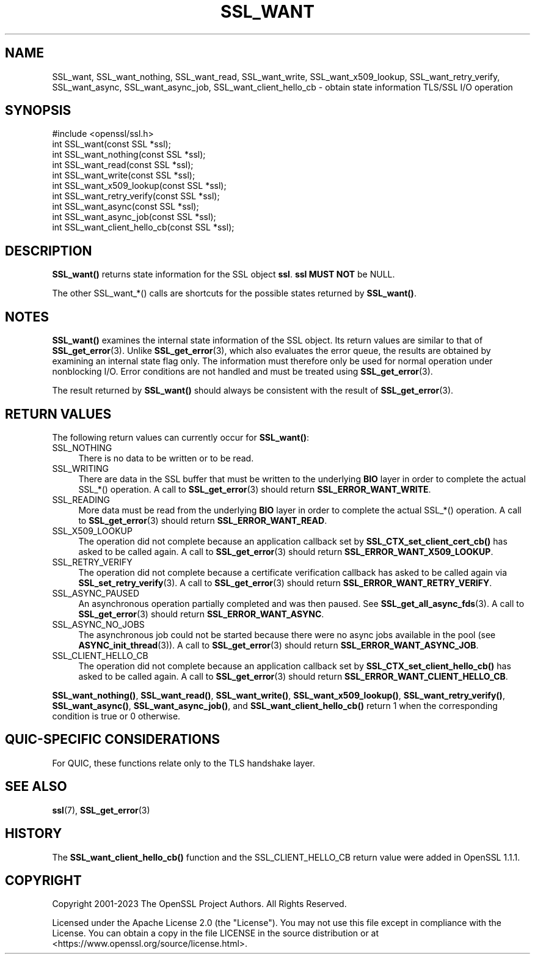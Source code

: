 .\" -*- mode: troff; coding: utf-8 -*-
.\" Automatically generated by Pod::Man 5.01 (Pod::Simple 3.43)
.\"
.\" Standard preamble:
.\" ========================================================================
.de Sp \" Vertical space (when we can't use .PP)
.if t .sp .5v
.if n .sp
..
.de Vb \" Begin verbatim text
.ft CW
.nf
.ne \\$1
..
.de Ve \" End verbatim text
.ft R
.fi
..
.\" \*(C` and \*(C' are quotes in nroff, nothing in troff, for use with C<>.
.ie n \{\
.    ds C` ""
.    ds C' ""
'br\}
.el\{\
.    ds C`
.    ds C'
'br\}
.\"
.\" Escape single quotes in literal strings from groff's Unicode transform.
.ie \n(.g .ds Aq \(aq
.el       .ds Aq '
.\"
.\" If the F register is >0, we'll generate index entries on stderr for
.\" titles (.TH), headers (.SH), subsections (.SS), items (.Ip), and index
.\" entries marked with X<> in POD.  Of course, you'll have to process the
.\" output yourself in some meaningful fashion.
.\"
.\" Avoid warning from groff about undefined register 'F'.
.de IX
..
.nr rF 0
.if \n(.g .if rF .nr rF 1
.if (\n(rF:(\n(.g==0)) \{\
.    if \nF \{\
.        de IX
.        tm Index:\\$1\t\\n%\t"\\$2"
..
.        if !\nF==2 \{\
.            nr % 0
.            nr F 2
.        \}
.    \}
.\}
.rr rF
.\" ========================================================================
.\"
.IX Title "SSL_WANT 3ossl"
.TH SSL_WANT 3ossl 2025-04-08 3.5.0 OpenSSL
.\" For nroff, turn off justification.  Always turn off hyphenation; it makes
.\" way too many mistakes in technical documents.
.if n .ad l
.nh
.SH NAME
SSL_want, SSL_want_nothing, SSL_want_read, SSL_want_write,
SSL_want_x509_lookup, SSL_want_retry_verify, SSL_want_async, SSL_want_async_job,
SSL_want_client_hello_cb \- obtain state information TLS/SSL I/O operation
.SH SYNOPSIS
.IX Header "SYNOPSIS"
.Vb 1
\& #include <openssl/ssl.h>
\&
\& int SSL_want(const SSL *ssl);
\& int SSL_want_nothing(const SSL *ssl);
\& int SSL_want_read(const SSL *ssl);
\& int SSL_want_write(const SSL *ssl);
\& int SSL_want_x509_lookup(const SSL *ssl);
\& int SSL_want_retry_verify(const SSL *ssl);
\& int SSL_want_async(const SSL *ssl);
\& int SSL_want_async_job(const SSL *ssl);
\& int SSL_want_client_hello_cb(const SSL *ssl);
.Ve
.SH DESCRIPTION
.IX Header "DESCRIPTION"
\&\fBSSL_want()\fR returns state information for the SSL object \fBssl\fR. \fBssl\fR \fBMUST NOT\fR be NULL.
.PP
The other SSL_want_*() calls are shortcuts for the possible states returned
by \fBSSL_want()\fR.
.SH NOTES
.IX Header "NOTES"
\&\fBSSL_want()\fR examines the internal state information of the SSL object. Its
return values are similar to that of \fBSSL_get_error\fR\|(3).
Unlike \fBSSL_get_error\fR\|(3), which also evaluates the
error queue, the results are obtained by examining an internal state flag
only. The information must therefore only be used for normal operation under
nonblocking I/O. Error conditions are not handled and must be treated
using \fBSSL_get_error\fR\|(3).
.PP
The result returned by \fBSSL_want()\fR should always be consistent with
the result of \fBSSL_get_error\fR\|(3).
.SH "RETURN VALUES"
.IX Header "RETURN VALUES"
The following return values can currently occur for \fBSSL_want()\fR:
.IP SSL_NOTHING 4
.IX Item "SSL_NOTHING"
There is no data to be written or to be read.
.IP SSL_WRITING 4
.IX Item "SSL_WRITING"
There are data in the SSL buffer that must be written to the underlying
\&\fBBIO\fR layer in order to complete the actual SSL_*() operation.
A call to \fBSSL_get_error\fR\|(3) should return \fBSSL_ERROR_WANT_WRITE\fR.
.IP SSL_READING 4
.IX Item "SSL_READING"
More data must be read from the underlying \fBBIO\fR layer in order to
complete the actual SSL_*() operation.
A call to \fBSSL_get_error\fR\|(3) should return \fBSSL_ERROR_WANT_READ\fR.
.IP SSL_X509_LOOKUP 4
.IX Item "SSL_X509_LOOKUP"
The operation did not complete because an application callback set by
\&\fBSSL_CTX_set_client_cert_cb()\fR has asked to be called again.
A call to \fBSSL_get_error\fR\|(3) should return \fBSSL_ERROR_WANT_X509_LOOKUP\fR.
.IP SSL_RETRY_VERIFY 4
.IX Item "SSL_RETRY_VERIFY"
The operation did not complete because a certificate verification callback
has asked to be called again via \fBSSL_set_retry_verify\fR\|(3).
A call to \fBSSL_get_error\fR\|(3) should return \fBSSL_ERROR_WANT_RETRY_VERIFY\fR.
.IP SSL_ASYNC_PAUSED 4
.IX Item "SSL_ASYNC_PAUSED"
An asynchronous operation partially completed and was then paused. See
\&\fBSSL_get_all_async_fds\fR\|(3). A call to \fBSSL_get_error\fR\|(3) should return
\&\fBSSL_ERROR_WANT_ASYNC\fR.
.IP SSL_ASYNC_NO_JOBS 4
.IX Item "SSL_ASYNC_NO_JOBS"
The asynchronous job could not be started because there were no async jobs
available in the pool (see \fBASYNC_init_thread\fR\|(3)). A call to \fBSSL_get_error\fR\|(3)
should return \fBSSL_ERROR_WANT_ASYNC_JOB\fR.
.IP SSL_CLIENT_HELLO_CB 4
.IX Item "SSL_CLIENT_HELLO_CB"
The operation did not complete because an application callback set by
\&\fBSSL_CTX_set_client_hello_cb()\fR has asked to be called again.
A call to \fBSSL_get_error\fR\|(3) should return \fBSSL_ERROR_WANT_CLIENT_HELLO_CB\fR.
.PP
\&\fBSSL_want_nothing()\fR, \fBSSL_want_read()\fR, \fBSSL_want_write()\fR,
\&\fBSSL_want_x509_lookup()\fR, \fBSSL_want_retry_verify()\fR,
\&\fBSSL_want_async()\fR, \fBSSL_want_async_job()\fR, and \fBSSL_want_client_hello_cb()\fR
return 1 when the corresponding condition is true or 0 otherwise.
.SH "QUIC-SPECIFIC CONSIDERATIONS"
.IX Header "QUIC-SPECIFIC CONSIDERATIONS"
For QUIC, these functions relate only to the TLS handshake layer.
.SH "SEE ALSO"
.IX Header "SEE ALSO"
\&\fBssl\fR\|(7), \fBSSL_get_error\fR\|(3)
.SH HISTORY
.IX Header "HISTORY"
The \fBSSL_want_client_hello_cb()\fR function and the SSL_CLIENT_HELLO_CB return value
were added in OpenSSL 1.1.1.
.SH COPYRIGHT
.IX Header "COPYRIGHT"
Copyright 2001\-2023 The OpenSSL Project Authors. All Rights Reserved.
.PP
Licensed under the Apache License 2.0 (the "License").  You may not use
this file except in compliance with the License.  You can obtain a copy
in the file LICENSE in the source distribution or at
<https://www.openssl.org/source/license.html>.
